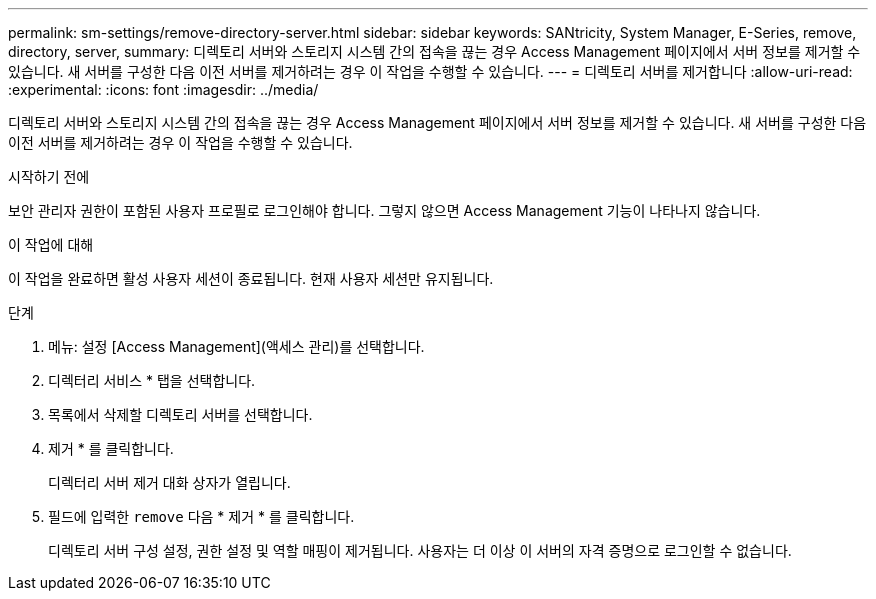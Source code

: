 ---
permalink: sm-settings/remove-directory-server.html 
sidebar: sidebar 
keywords: SANtricity, System Manager, E-Series, remove, directory, server, 
summary: 디렉토리 서버와 스토리지 시스템 간의 접속을 끊는 경우 Access Management 페이지에서 서버 정보를 제거할 수 있습니다. 새 서버를 구성한 다음 이전 서버를 제거하려는 경우 이 작업을 수행할 수 있습니다. 
---
= 디렉토리 서버를 제거합니다
:allow-uri-read: 
:experimental: 
:icons: font
:imagesdir: ../media/


[role="lead"]
디렉토리 서버와 스토리지 시스템 간의 접속을 끊는 경우 Access Management 페이지에서 서버 정보를 제거할 수 있습니다. 새 서버를 구성한 다음 이전 서버를 제거하려는 경우 이 작업을 수행할 수 있습니다.

.시작하기 전에
보안 관리자 권한이 포함된 사용자 프로필로 로그인해야 합니다. 그렇지 않으면 Access Management 기능이 나타나지 않습니다.

.이 작업에 대해
이 작업을 완료하면 활성 사용자 세션이 종료됩니다. 현재 사용자 세션만 유지됩니다.

.단계
. 메뉴: 설정 [Access Management](액세스 관리)를 선택합니다.
. 디렉터리 서비스 * 탭을 선택합니다.
. 목록에서 삭제할 디렉토리 서버를 선택합니다.
. 제거 * 를 클릭합니다.
+
디렉터리 서버 제거 대화 상자가 열립니다.

. 필드에 입력한 `remove` 다음 * 제거 * 를 클릭합니다.
+
디렉토리 서버 구성 설정, 권한 설정 및 역할 매핑이 제거됩니다. 사용자는 더 이상 이 서버의 자격 증명으로 로그인할 수 없습니다.


